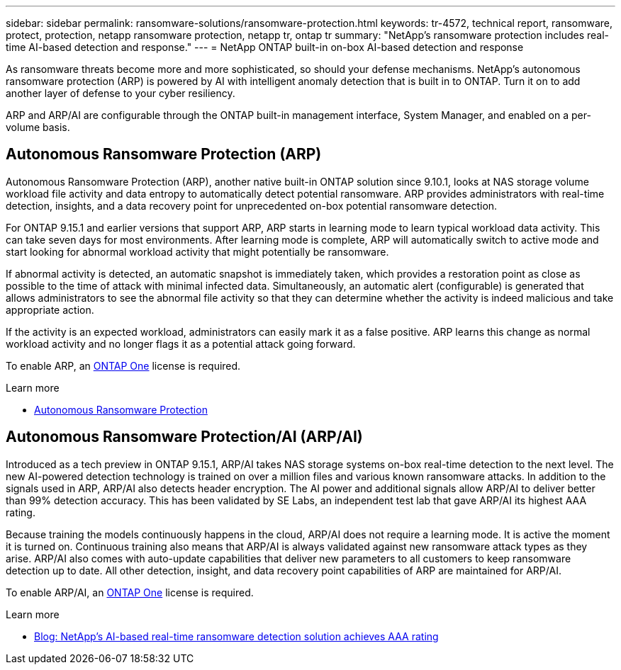 ---
sidebar: sidebar
permalink: ransomware-solutions/ransomware-protection.html
keywords: tr-4572, technical report, ransomware, protect, protection, netapp ransomware protection, netapp tr, ontap tr
summary: "NetApp's ransomware protection includes real-time AI-based detection and response."
---
= NetApp ONTAP built-in on-box AI-based detection and response

:icons: font
:imagesdir: ../media/

[.lead]
As ransomware threats become more and more sophisticated, so should your defense mechanisms. NetApp's autonomous ransomware protection (ARP) is powered by AI with intelligent anomaly detection that is built in to ONTAP. Turn it on to add another layer of defense to your cyber resiliency.

ARP and ARP/AI are configurable through the ONTAP built-in management interface, System Manager, and enabled on a per-volume basis.

== Autonomous Ransomware Protection (ARP)

Autonomous Ransomware Protection (ARP), another native built-in ONTAP solution since 9.10.1, looks at NAS storage volume workload file activity and data entropy to automatically detect potential ransomware. ARP provides administrators with real-time detection, insights, and a data recovery point for unprecedented on-box potential ransomware detection.

For ONTAP 9.15.1 and earlier versions that support ARP, ARP starts in learning mode to learn typical workload data activity. This can take seven days for most environments. After learning mode is complete, ARP will automatically switch to active mode and start looking for abnormal workload activity that might potentially be ransomware.

If abnormal activity is detected, an automatic snapshot is immediately taken, which provides a restoration point as close as possible to the time of attack with minimal infected data. Simultaneously, an automatic alert (configurable) is generated that allows administrators to see the abnormal file activity so that they can determine whether the activity is indeed malicious and take appropriate action.

If the activity is an expected workload, administrators can easily mark it as a false positive. ARP learns this change as normal workload activity and no longer flags it as a potential attack going forward. 

To enable ARP, an link:https://docs.netapp.com/us-en/ontap/system-admin/manage-licenses-concept.html[ONTAP One^] license is required.

.Learn more 

* link:https://docs.netapp.com/us-en/ontap/anti-ransomware/index.html[Autonomous Ransomware Protection^]

== Autonomous Ransomware Protection/AI (ARP/AI)

Introduced as a tech preview in ONTAP 9.15.1, ARP/AI takes NAS storage systems on-box real-time detection to the next level. The new AI-powered detection technology is trained on over a million files and various known ransomware attacks. In addition to the signals used in ARP, ARP/AI also detects header encryption. The AI power and additional signals allow ARP/AI to deliver better than 99% detection accuracy. This has been validated by SE Labs, an independent test lab that gave ARP/AI its highest AAA rating.

Because training the models continuously happens in the cloud, ARP/AI does not require a learning mode. It is active the moment it is turned on. Continuous training also means that ARP/AI is always validated against new ransomware attack types as they arise. ARP/AI also comes with auto-update capabilities that deliver new parameters to all customers to keep ransomware detection up to date. All other detection, insight, and data recovery point capabilities of ARP are maintained for ARP/AI.

To enable ARP/AI, an link:https://docs.netapp.com/us-en/ontap/system-admin/manage-licenses-concept.html[ONTAP One^] license is required.

.Learn more

* https://community.netapp.com/t5/Tech-ONTAP-Blogs/NetApp-s-AI-based-real-time-ransomware-detection-solution-achieves-AAA-rating/ba-p/453379[Blog: NetApp's AI-based real-time ransomware detection solution achieves AAA rating^]

// 2024-8-21 ontapdoc-1811
